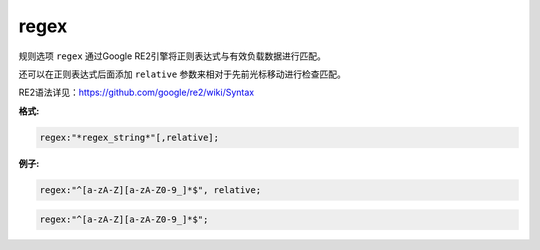 regex
=====

规则选项 ``regex`` 通过Google RE2引擎将正则表达式与有效负载数据进行匹配。

还可以在正则表达式后面添加 ``relative`` 参数来相对于先前光标移动进行检查匹配。

RE2语法详见：https://github.com/google/re2/wiki/Syntax

**格式:**

.. code::

 regex:"*regex_string*"[,relative];
 
**例子:**

.. code::
 
 regex:"^[a-zA-Z][a-zA-Z0-9_]*$", relative;
 
.. code::
 
 regex:"^[a-zA-Z][a-zA-Z0-9_]*$";